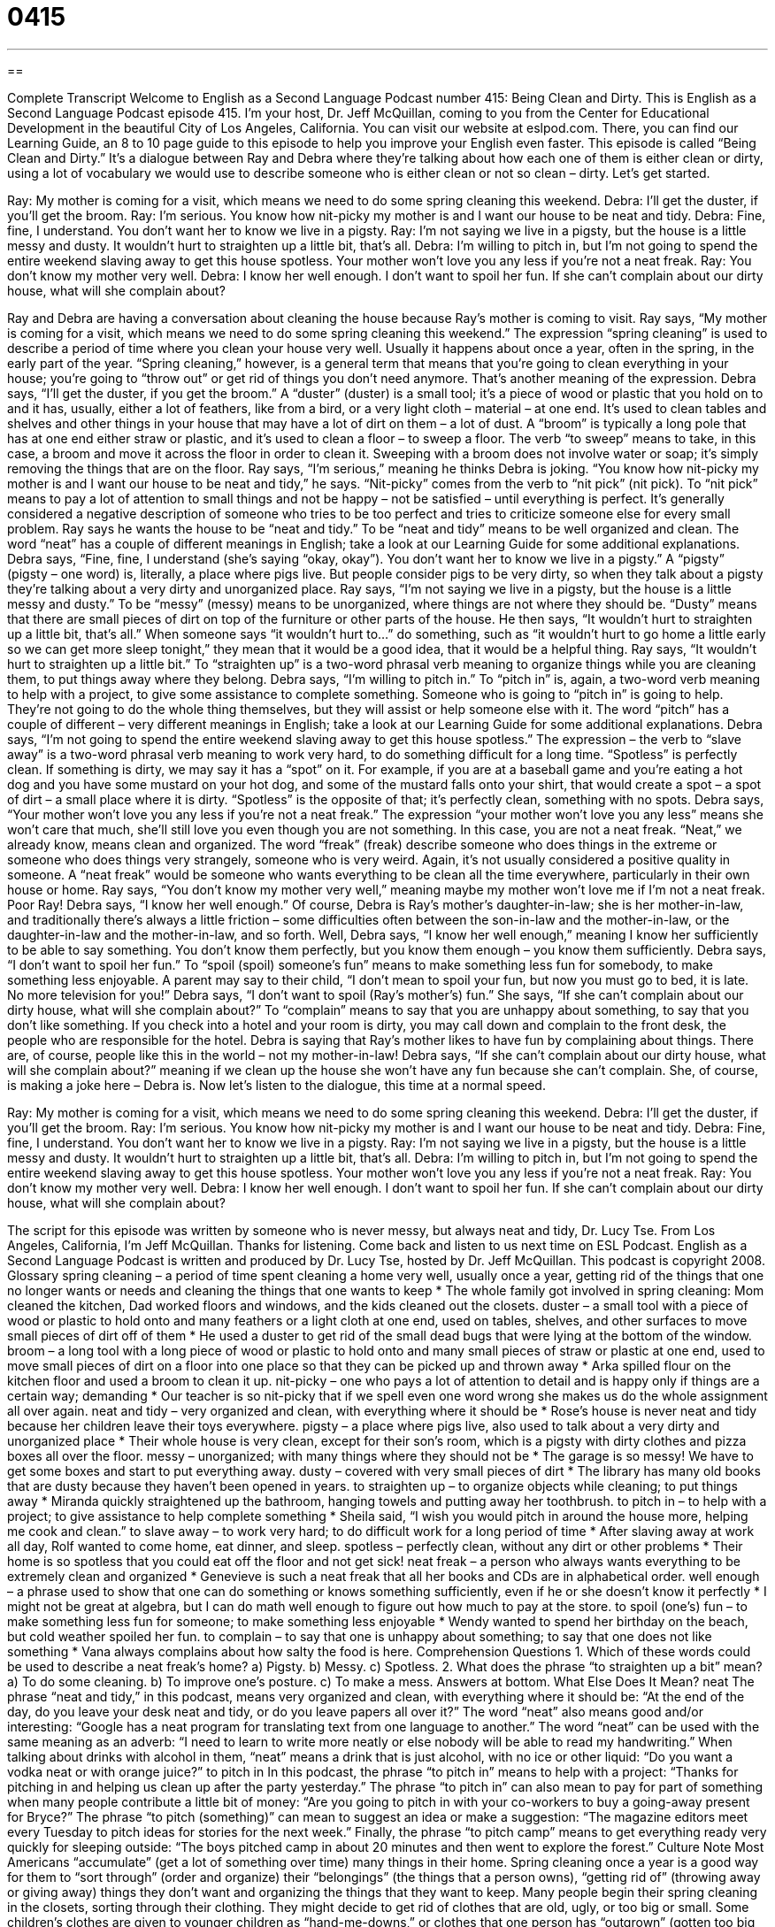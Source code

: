 = 0415
:toc: left
:toclevels: 3
:sectnums:
:stylesheet: ../../../myAdocCss.css

'''

== 

Complete Transcript
Welcome to English as a Second Language Podcast number 415: Being Clean and Dirty.
This is English as a Second Language Podcast episode 415. I’m your host, Dr. Jeff McQuillan, coming to you from the Center for Educational Development in the beautiful City of Los Angeles, California.
You can visit our website at eslpod.com. There, you can find our Learning Guide, an 8 to 10 page guide to this episode to help you improve your English even faster.
This episode is called “Being Clean and Dirty.” It’s a dialogue between Ray and Debra where they’re talking about how each one of them is either clean or dirty, using a lot of vocabulary we would use to describe someone who is either clean or not so clean – dirty. Let’s get started.
[start of dialogue]
Ray: My mother is coming for a visit, which means we need to do some spring cleaning this weekend.
Debra: I’ll get the duster, if you’ll get the broom.
Ray: I’m serious. You know how nit-picky my mother is and I want our house to be neat and tidy.
Debra: Fine, fine, I understand. You don’t want her to know we live in a pigsty.
Ray: I’m not saying we live in a pigsty, but the house is a little messy and dusty. It wouldn’t hurt to straighten up a little bit, that’s all.
Debra: I’m willing to pitch in, but I’m not going to spend the entire weekend slaving away to get this house spotless. Your mother won’t love you any less if you’re not a neat freak.
Ray: You don’t know my mother very well.
Debra: I know her well enough. I don’t want to spoil her fun. If she can’t complain about our dirty house, what will she complain about?
[end of dialogue]
Ray and Debra are having a conversation about cleaning the house because Ray’s mother is coming to visit. Ray says, “My mother is coming for a visit, which means we need to do some spring cleaning this weekend.” The expression “spring cleaning” is used to describe a period of time where you clean your house very well. Usually it happens about once a year, often in the spring, in the early part of the year. “Spring cleaning,” however, is a general term that means that you’re going to clean everything in your house; you’re going to “throw out” or get rid of things you don’t need anymore. That’s another meaning of the expression.
Debra says, “I’ll get the duster, if you get the broom.” A “duster” (duster) is a small tool; it’s a piece of wood or plastic that you hold on to and it has, usually, either a lot of feathers, like from a bird, or a very light cloth – material – at one end. It’s used to clean tables and shelves and other things in your house that may have a lot of dirt on them – a lot of dust. A “broom” is typically a long pole that has at one end either straw or plastic, and it’s used to clean a floor – to sweep a floor. The verb “to sweep” means to take, in this case, a broom and move it across the floor in order to clean it. Sweeping with a broom does not involve water or soap; it’s simply removing the things that are on the floor.
Ray says, “I’m serious,” meaning he thinks Debra is joking. “You know how nit-picky my mother is and I want our house to be neat and tidy,” he says. “Nit-picky” comes from the verb to “nit pick” (nit pick). To “nit pick” means to pay a lot of attention to small things and not be happy – not be satisfied – until everything is perfect. It’s generally considered a negative description of someone who tries to be too perfect and tries to criticize someone else for every small problem. Ray says he wants the house to be “neat and tidy.” To be “neat and tidy” means to be well organized and clean. The word “neat” has a couple of different meanings in English; take a look at our Learning Guide for some additional explanations.
Debra says, “Fine, fine, I understand (she’s saying “okay, okay”). You don’t want her to know we live in a pigsty.” A “pigsty” (pigsty – one word) is, literally, a place where pigs live. But people consider pigs to be very dirty, so when they talk about a pigsty they’re talking about a very dirty and unorganized place. Ray says, “I’m not saying we live in a pigsty, but the house is a little messy and dusty.” To be “messy” (messy) means to be unorganized, where things are not where they should be. “Dusty” means that there are small pieces of dirt on top of the furniture or other parts of the house.
He then says, “It wouldn’t hurt to straighten up a little bit, that’s all.” When someone says “it wouldn’t hurt to...” do something, such as “it wouldn’t hurt to go home a little early so we can get more sleep tonight,” they mean that it would be a good idea, that it would be a helpful thing. Ray says, “It wouldn’t hurt to straighten up a little bit.” To “straighten up” is a two-word phrasal verb meaning to organize things while you are cleaning them, to put things away where they belong.
Debra says, “I’m willing to pitch in.” To “pitch in” is, again, a two-word verb meaning to help with a project, to give some assistance to complete something. Someone who is going to “pitch in” is going to help. They’re not going to do the whole thing themselves, but they will assist or help someone else with it. The word “pitch” has a couple of different – very different meanings in English; take a look at our Learning Guide for some additional explanations.
Debra says, “I’m not going to spend the entire weekend slaving away to get this house spotless.” The expression – the verb to “slave away” is a two-word phrasal verb meaning to work very hard, to do something difficult for a long time. “Spotless” is perfectly clean. If something is dirty, we may say it has a “spot” on it. For example, if you are at a baseball game and you’re eating a hot dog and you have some mustard on your hot dog, and some of the mustard falls onto your shirt, that would create a spot – a spot of dirt – a small place where it is dirty. “Spotless” is the opposite of that; it’s perfectly clean, something with no spots.
Debra says, “Your mother won’t love you any less if you’re not a neat freak.” The expression “your mother won’t love you any less” means she won’t care that much, she’ll still love you even though you are not something. In this case, you are not a neat freak. “Neat,” we already know, means clean and organized. The word “freak” (freak) describe someone who does things in the extreme or someone who does things very strangely, someone who is very weird. Again, it’s not usually considered a positive quality in someone. A “neat freak” would be someone who wants everything to be clean all the time everywhere, particularly in their own house or home.
Ray says, “You don’t know my mother very well,” meaning maybe my mother won’t love me if I’m not a neat freak. Poor Ray! Debra says, “I know her well enough.” Of course, Debra is Ray’s mother’s daughter-in-law; she is her mother-in-law, and traditionally there’s always a little friction – some difficulties often between the son-in-law and the mother-in-law, or the daughter-in-law and the mother-in-law, and so forth.
Well, Debra says, “I know her well enough,” meaning I know her sufficiently to be able to say something. You don’t know them perfectly, but you know them enough – you know them sufficiently. Debra says, “I don’t want to spoil her fun.” To “spoil (spoil) someone’s fun” means to make something less fun for somebody, to make something less enjoyable. A parent may say to their child, “I don’t mean to spoil your fun, but now you must go to bed, it is late. No more television for you!”
Debra says, “I don’t want to spoil (Ray’s mother’s) fun.” She says, “If she can’t complain about our dirty house, what will she complain about?” To “complain” means to say that you are unhappy about something, to say that you don’t like something. If you check into a hotel and your room is dirty, you may call down and complain to the front desk, the people who are responsible for the hotel. Debra is saying that Ray’s mother likes to have fun by complaining about things. There are, of course, people like this in the world – not my mother-in-law! Debra says, “If she can’t complain about our dirty house, what will she complain about?” meaning if we clean up the house she won’t have any fun because she can’t complain. She, of course, is making a joke here – Debra is.
Now let’s listen to the dialogue, this time at a normal speed.
[start of dialogue]
Ray: My mother is coming for a visit, which means we need to do some spring cleaning this weekend.
Debra: I’ll get the duster, if you’ll get the broom.
Ray: I’m serious. You know how nit-picky my mother is and I want our house to be neat and tidy.
Debra: Fine, fine, I understand. You don’t want her to know we live in a pigsty.
Ray: I’m not saying we live in a pigsty, but the house is a little messy and dusty. It wouldn’t hurt to straighten up a little bit, that’s all.
Debra: I’m willing to pitch in, but I’m not going to spend the entire weekend slaving away to get this house spotless. Your mother won’t love you any less if you’re not a neat freak.
Ray: You don’t know my mother very well.
Debra: I know her well enough. I don’t want to spoil her fun. If she can’t complain about our dirty house, what will she complain about?
[end of dialogue]
The script for this episode was written by someone who is never messy, but always neat and tidy, Dr. Lucy Tse.
From Los Angeles, California, I’m Jeff McQuillan. Thanks for listening. Come back and listen to us next time on ESL Podcast.
English as a Second Language Podcast is written and produced by Dr. Lucy Tse, hosted by Dr. Jeff McQuillan. This podcast is copyright 2008.
Glossary
spring cleaning – a period of time spent cleaning a home very well, usually once a year, getting rid of the things that one no longer wants or needs and cleaning the things that one wants to keep
* The whole family got involved in spring cleaning: Mom cleaned the kitchen, Dad worked floors and windows, and the kids cleaned out the closets.
duster – a small tool with a piece of wood or plastic to hold onto and many feathers or a light cloth at one end, used on tables, shelves, and other surfaces to move small pieces of dirt off of them
* He used a duster to get rid of the small dead bugs that were lying at the bottom of the window.
broom – a long tool with a long piece of wood or plastic to hold onto and many small pieces of straw or plastic at one end, used to move small pieces of dirt on a floor into one place so that they can be picked up and thrown away
* Arka spilled flour on the kitchen floor and used a broom to clean it up.
nit-picky – one who pays a lot of attention to detail and is happy only if things are a certain way; demanding
* Our teacher is so nit-picky that if we spell even one word wrong she makes us do the whole assignment all over again.
neat and tidy – very organized and clean, with everything where it should be
* Rose’s house is never neat and tidy because her children leave their toys everywhere.
pigsty – a place where pigs live, also used to talk about a very dirty and unorganized place
* Their whole house is very clean, except for their son’s room, which is a pigsty with dirty clothes and pizza boxes all over the floor.
messy – unorganized; with many things where they should not be
* The garage is so messy! We have to get some boxes and start to put everything away.
dusty – covered with very small pieces of dirt
* The library has many old books that are dusty because they haven’t been opened in years.
to straighten up – to organize objects while cleaning; to put things away
* Miranda quickly straightened up the bathroom, hanging towels and putting away her toothbrush.
to pitch in – to help with a project; to give assistance to help complete something
* Sheila said, “I wish you would pitch in around the house more, helping me cook and clean.”
to slave away – to work very hard; to do difficult work for a long period of time
* After slaving away at work all day, Rolf wanted to come home, eat dinner, and sleep.
spotless – perfectly clean, without any dirt or other problems
* Their home is so spotless that you could eat off the floor and not get sick!
neat freak – a person who always wants everything to be extremely clean and organized
* Genevieve is such a neat freak that all her books and CDs are in alphabetical order.
well enough – a phrase used to show that one can do something or knows something sufficiently, even if he or she doesn’t know it perfectly
* I might not be great at algebra, but I can do math well enough to figure out how much to pay at the store.
to spoil (one’s) fun – to make something less fun for someone; to make something less enjoyable
* Wendy wanted to spend her birthday on the beach, but cold weather spoiled her fun.
to complain – to say that one is unhappy about something; to say that one does not like something
* Vana always complains about how salty the food is here.
Comprehension Questions
1. Which of these words could be used to describe a neat freak’s home?
a) Pigsty.
b) Messy.
c) Spotless.
2. What does the phrase “to straighten up a bit” mean?
a) To do some cleaning.
b) To improve one’s posture.
c) To make a mess.
Answers at bottom.
What Else Does It Mean?
neat
The phrase “neat and tidy,” in this podcast, means very organized and clean, with everything where it should be: “At the end of the day, do you leave your desk neat and tidy, or do you leave papers all over it?” The word “neat” also means good and/or interesting: “Google has a neat program for translating text from one language to another.” The word “neat” can be used with the same meaning as an adverb: “I need to learn to write more neatly or else nobody will be able to read my handwriting.” When talking about drinks with alcohol in them, “neat” means a drink that is just alcohol, with no ice or other liquid: “Do you want a vodka neat or with orange juice?”
to pitch in
In this podcast, the phrase “to pitch in” means to help with a project: “Thanks for pitching in and helping us clean up after the party yesterday.” The phrase “to pitch in” can also mean to pay for part of something when many people contribute a little bit of money: “Are you going to pitch in with your co-workers to buy a going-away present for Bryce?” The phrase “to pitch (something)” can mean to suggest an idea or make a suggestion: “The magazine editors meet every Tuesday to pitch ideas for stories for the next week.” Finally, the phrase “to pitch camp” means to get everything ready very quickly for sleeping outside: “The boys pitched camp in about 20 minutes and then went to explore the forest.”
Culture Note
Most Americans “accumulate” (get a lot of something over time) many things in their home. Spring cleaning once a year is a good way for them to “sort through” (order and organize) their “belongings” (the things that a person owns), “getting rid of” (throwing away or giving away) things they don’t want and organizing the things that they want to keep.
Many people begin their spring cleaning in the closets, sorting through their clothing. They might decide to get rid of clothes that are old, ugly, or too big or small. Some children’s clothes are given to younger children as “hand-me-downs,” or clothes that one person has “outgrown” (gotten too big for) but can still be worn by a smaller person. Other clothes are “donated” (given to a person or organization for free) to organizations and people who need them.
Spring cleaning also means cleaning out the “garage” (the room next to a house where one parks a car), getting rid of things that are too big or unwanted and “packing up” (putting in boxes) things that people don’t use every day.
Often people want to get rid of so many things that they have a “garage sale” or a “yard sale” where they put the things in front of their home with prices written on them. Other people come to their home on the day of the sale to buy those things and take them to their own homes.
Finally, once all the unwanted things have been donated, sold, or thrown away, people “thoroughly” (completely or very well) clean everything that’s left. This means “sweeping” (using a broom) and “vacuuming” (pushing an electronic machine to clean the carpets) the floors, washing windows, dusting furniture, and “scrubbing” (cleaning very thoroughly) the kitchen and bathrooms.
Comprehension Answers
1 - c
2 - a